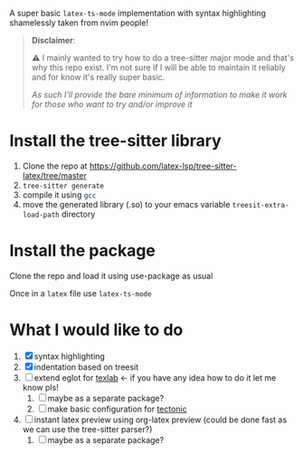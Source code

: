 A super basic =latex-ts-mode= implementation with syntax highlighting shamelessly taken from nvim people!

#+begin_quote
*Disclaimer*:

⚠️ I mainly wanted to try how to do a tree-sitter major mode and that's why this repo exist.
I'm not sure if I will be able to maintain it reliably and for know it's really super basic.

/As such I'll provide the bare minimum of information to make it work for those who want to try and/or improve it/
#+end_quote

* Install the tree-sitter library

1. Clone the repo at [[https://github.com/latex-lsp/tree-sitter-latex/tree/master]]
2. src_sh{tree-sitter generate}
3. compile it using src_sh{gcc}
4. move the generated library (.so) to your emacs variable =treesit-extra-load-path= directory


* Install the package
Clone the repo and load it using use-package as usual

Once in a =latex= file use =latex-ts-mode=

* What I would like to do
1. [X] syntax highlighting
2. [X] indentation based on treesit
3. [ ] extend eglot for [[https://github.com/latex-lsp/texlab][texlab]] <- if you have any idea how to do it let me know pls!
   1. [ ] maybe as a separate package?
   2. [ ] make basic configuration for [[https://tectonic-typesetting.github.io/en-US/][tectonic]]
4. [ ] instant latex preview using org-latex preview (could be done fast as we can use the tree-sitter parser?)
   1. [ ] maybe as a separate package?
